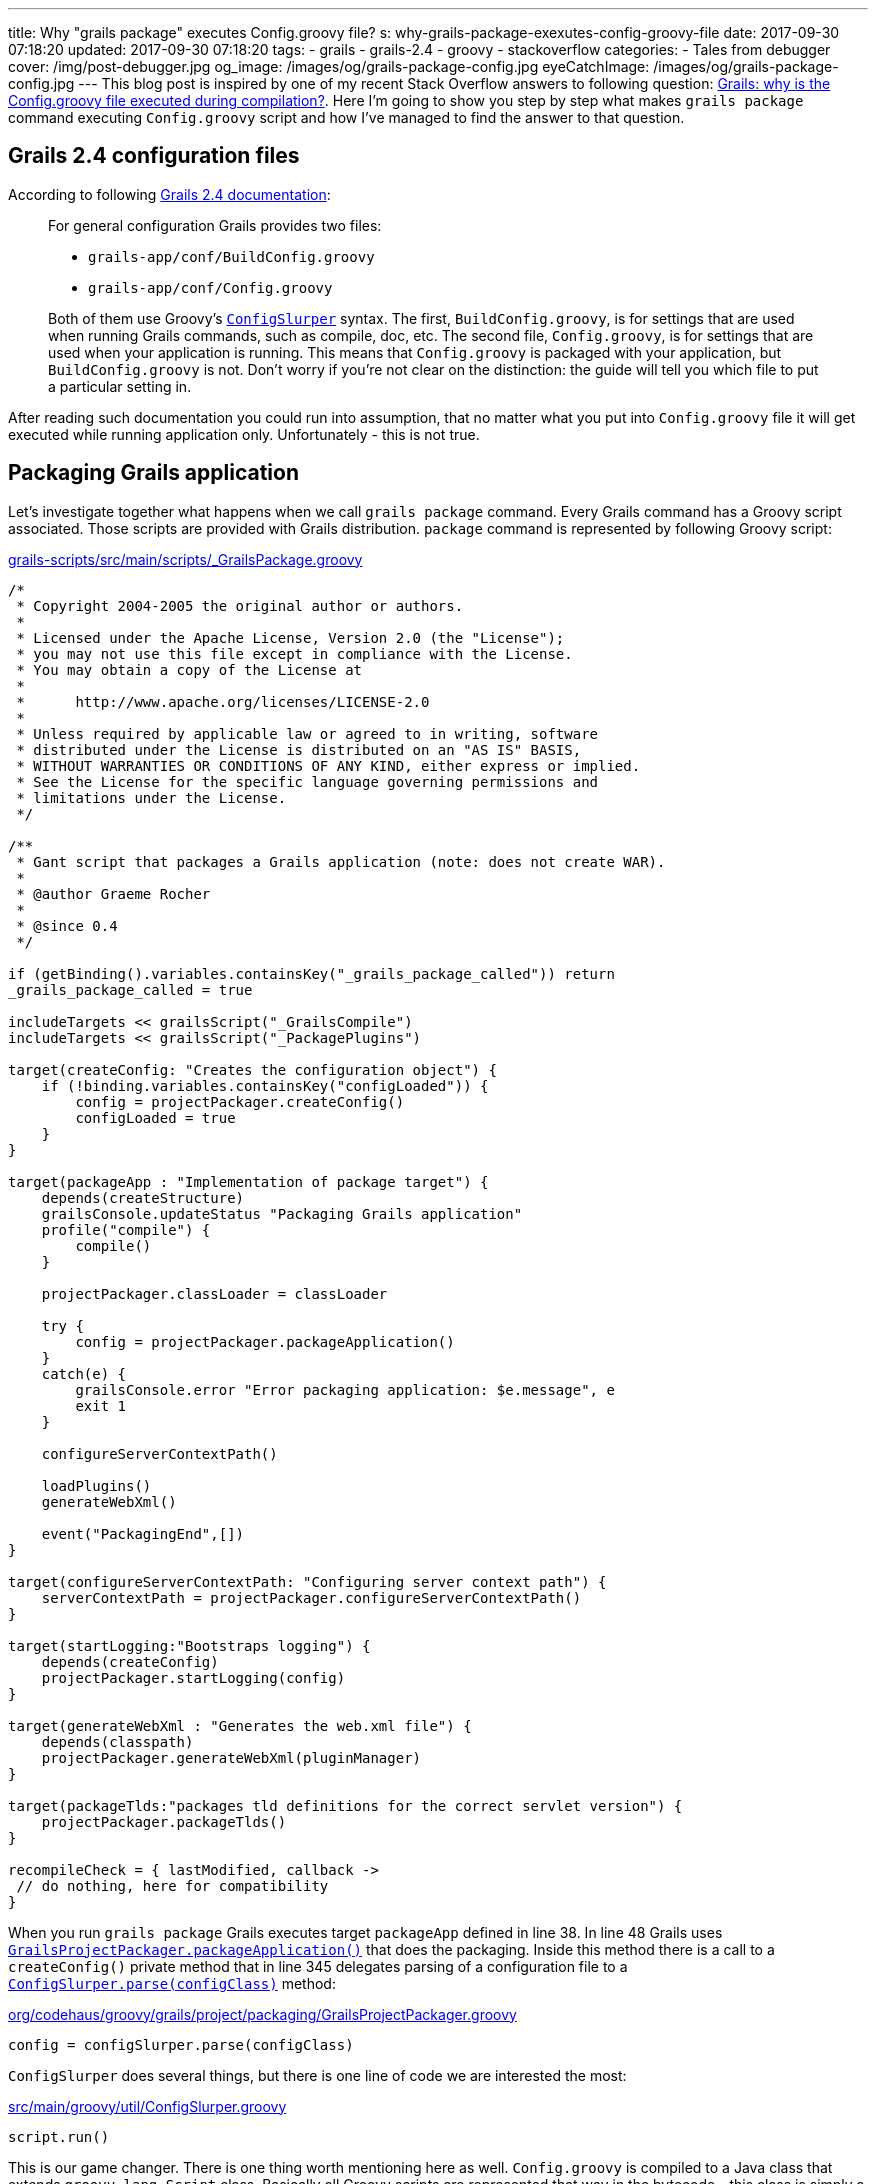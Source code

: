 ---
title: Why "grails package" executes Config.groovy file?
s: why-grails-package-exexutes-config-groovy-file
date: 2017-09-30 07:18:20
updated: 2017-09-30 07:18:20
tags:
    - grails
    - grails-2.4
    - groovy
    - stackoverflow
categories:
    - Tales from debugger
cover: /img/post-debugger.jpg
og_image: /images/og/grails-package-config.jpg
eyeCatchImage: /images/og/grails-package-config.jpg
---
This blog post is inspired by one of my recent Stack Overflow answers to following question: 
https://stackoverflow.com/questions/46279525/grails-why-is-the-config-groovy-file-executed-during-compilation/46376893[Grails: why is the Config.groovy file executed during compilation?].
Here I'm going to show you step by step what makes `grails package` command executing `Config.groovy` script and how
I've managed to find the answer to that question.

++++
<!-- more -->
++++

== Grails 2.4 configuration files

According to following http://docs.grails.org/2.4.4/guide/conf.html#config[Grails 2.4 documentation]:

> For general configuration Grails provides two files:
>
>  * `grails-app/conf/BuildConfig.groovy`
>  * `grails-app/conf/Config.groovy`
>  
> Both of them use Groovy's http://docs.groovy-lang.org/2.4.6/html/gapi/groovy/util/ConfigSlurper.html[`ConfigSlurper`] syntax.
> The first, `BuildConfig.groovy`, is for settings that are used when running Grails commands, such as compile, doc, etc. 
> The second file, `Config.groovy`, is for settings that are used when your application is running. This means that 
> `Config.groovy` is packaged with your application, but `BuildConfig.groovy` is not. Don't worry if you're not clear 
> on the distinction: the guide will tell you which file to put a particular setting in. 

After reading such documentation you could run into assumption, that no matter what you put into `Config.groovy` file
it will get executed while running application only. Unfortunately - this is not true.

== Packaging Grails application

Let's investigate together what happens when we call `grails package` command. Every Grails command has a Groovy script 
associated. Those scripts are provided with Grails distribution. `package` command is represented by following Groovy script:

.https://github.com/grails/grails-core/blob/2.4.x/grails-scripts/src/main/scripts/_GrailsPackage.groovy[grails-scripts/src/main/scripts/_GrailsPackage.groovy]
[source,groovy]
----
/*
 * Copyright 2004-2005 the original author or authors.
 *
 * Licensed under the Apache License, Version 2.0 (the "License");
 * you may not use this file except in compliance with the License.
 * You may obtain a copy of the License at
 *
 *      http://www.apache.org/licenses/LICENSE-2.0
 *
 * Unless required by applicable law or agreed to in writing, software
 * distributed under the License is distributed on an "AS IS" BASIS,
 * WITHOUT WARRANTIES OR CONDITIONS OF ANY KIND, either express or implied.
 * See the License for the specific language governing permissions and
 * limitations under the License.
 */

/**
 * Gant script that packages a Grails application (note: does not create WAR).
 *
 * @author Graeme Rocher
 *
 * @since 0.4
 */

if (getBinding().variables.containsKey("_grails_package_called")) return
_grails_package_called = true

includeTargets << grailsScript("_GrailsCompile")
includeTargets << grailsScript("_PackagePlugins")

target(createConfig: "Creates the configuration object") {
    if (!binding.variables.containsKey("configLoaded")) {
        config = projectPackager.createConfig()
        configLoaded = true
    }
}

target(packageApp : "Implementation of package target") {
    depends(createStructure)
    grailsConsole.updateStatus "Packaging Grails application"
    profile("compile") {
        compile()
    }

    projectPackager.classLoader = classLoader

    try {
        config = projectPackager.packageApplication()
    }
    catch(e) {
        grailsConsole.error "Error packaging application: $e.message", e
        exit 1
    }

    configureServerContextPath()

    loadPlugins()
    generateWebXml()

    event("PackagingEnd",[])
}

target(configureServerContextPath: "Configuring server context path") {
    serverContextPath = projectPackager.configureServerContextPath()
}

target(startLogging:"Bootstraps logging") {
    depends(createConfig)
    projectPackager.startLogging(config)
}

target(generateWebXml : "Generates the web.xml file") {
    depends(classpath)
    projectPackager.generateWebXml(pluginManager)
}

target(packageTlds:"packages tld definitions for the correct servlet version") {
    projectPackager.packageTlds()
}

recompileCheck = { lastModified, callback ->
 // do nothing, here for compatibility
}
----

When you run `grails package` Grails executes target `packageApp` defined in line 38. In line 48 Grails uses 
https://github.com/grails/grails-core/blob/2.4.x/grails-project-api/src/main/groovy/org/codehaus/groovy/grails/project/packaging/GrailsProjectPackager.groovy#L251[`GrailsProjectPackager.packageApplication()`]
that does the packaging. Inside this method there is a call to a `createConfig()` private method that in line 345 delegates
parsing of a configuration file to a https://github.com/grails/grails-core/blob/2.4.x/grails-project-api/src/main/groovy/org/codehaus/groovy/grails/project/packaging/GrailsProjectPackager.groovy#L345[`ConfigSlurper.parse(configClass)`] method:

.https://github.com/grails/grails-core/blob/2.4.x/grails-project-api/src/main/groovy/org/codehaus/groovy/grails/project/packaging/GrailsProjectPackager.groovy#L345[org/codehaus/groovy/grails/project/packaging/GrailsProjectPackager.groovy]
[source,groovy]
----
config = configSlurper.parse(configClass)
----

`ConfigSlurper` does several things, but there is one line of code we are interested the most:

.https://github.com/groovy/groovy-core/blob/GROOVY_2_4_X/src/main/groovy/util/ConfigSlurper.groovy#L286[src/main/groovy/util/ConfigSlurper.groovy]
[source,groovy]
----
script.run()
----


This is our game changer. There is one thing worth mentioning here as well. `Config.groovy` is compiled to a Java class
that extends `groovy.lang.Script` class. Basically all Groovy scripts are represented that way in the bytecode - this class is 
simply a wrapper that provides `main` method that is executed by JVM. That's why `ConfigSlurper.parse(Script script, URL location)`
is used to parse `Config.groovy` file.

== Side effects

There is only one major side effect of this situation - expect that any business logic inside `Config.groovy` file will be executed.
This is not a problem in most cases, because this file is used mostly for a assigning values to a variables we can access with
`grailsApplication.config` reference. But if you put something like

[source,groovy]
----
println "Lorem ipsum dolor sit amet"
----

in the end of `Config.groovy` file, expect to see something like this when you package your Grails application:

[source,plain]
----
|Loading Grails 2.4.5
|Configuring classpath
.
|Environment set to development
................................
|Packaging Grails application
..
|Compiling 10 source files

..
|Compiling 107 source files

.......
|Compiling 8 source files
.....Lorem ipsum dolor sit amet
...................Lorem ipsum dolor sit amet
.
----
